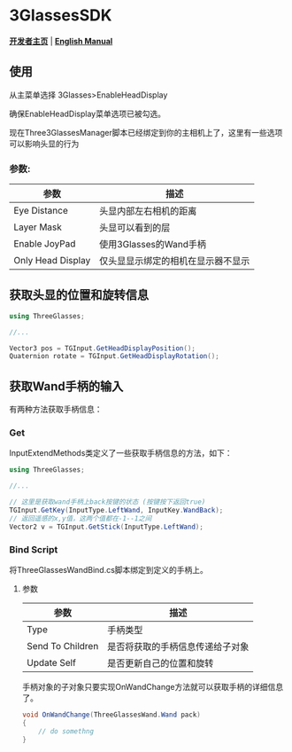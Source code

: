 #+STYLE: <link rel="stylesheet" type="text/css" href="./README/org-manual.css" />

[[./README/icon.png]]
* 3GlassesSDK
*[[http://dev.vrshow.com/][开发者主页]]* | *[[./README.org][English Manual]]*

** 使用
从主菜单选择 3Glasses>EnableHeadDisplay

[[./README/EnableHeadDisplay.png]]

确保EnableHeadDisplay菜单选项已被勾选。

现在Three3GlassesManager脚本已经绑定到你的主相机上了，这里有一些选项可以影响头显的行为

[[./README/TreeGlassesCameraProperty.png]]
*** 参数:
  #+ATTR_HTML: :border 2 :rules all :frame border
  | 参数                      | 描述                                |
  |---------------------------+-------------------------------------|
  | Eye Distance              | 头显内部左右相机的距离              |
  | Layer Mask                | 头显可以看到的层                    |
  | Enable JoyPad             | 使用3Glasses的Wand手柄              |
  | Only Head Display         | 仅头显显示绑定的相机在显示器不显示  |
** 获取头显的位置和旋转信息
#+BEGIN_SRC csharp
using ThreeGlasses;

//...

Vector3 pos = TGInput.GetHeadDisplayPosition();
Quaternion rotate = TGInput.GetHeadDisplayRotation();
#+END_SRC
** 获取Wand手柄的输入
有两种方法获取手柄信息：
*** Get
InputExtendMethods类定义了一些获取手柄信息的方法，如下：
#+BEGIN_SRC csharp
using ThreeGlasses;

//...

// 这里是获取wand手柄上back按键的状态 (按键按下返回true)
TGInput.GetKey(InputType.LeftWand, InputKey.WandBack);
// 返回遥感的x,y值，这两个值都在-1--1之间
Vector2 v = TGInput.GetStick(InputType.LeftWand);
#+END_SRC
*** Bind Script
将ThreeGlassesWandBind.cs脚本绑定到定义的手柄上。

[[./README/TreeGlassesWandBindProperty.png]]
**** 参数
#+ATTR_HTML: :border 2 :rules all :frame border
| 参数             | 描述                             |
|------------------+----------------------------------|
| Type             | 手柄类型                         |
| Send To Children | 是否将获取的手柄信息传递给子对象 |
| Update Self      | 是否更新自己的位置和旋转         |

手柄对象的子对象只要实现OnWandChange方法就可以获取手柄的详细信息了。
#+BEGIN_SRC csharp
  void OnWandChange(ThreeGlassesWand.Wand pack)
  {
      // do somethng
  }
#+END_SRC
